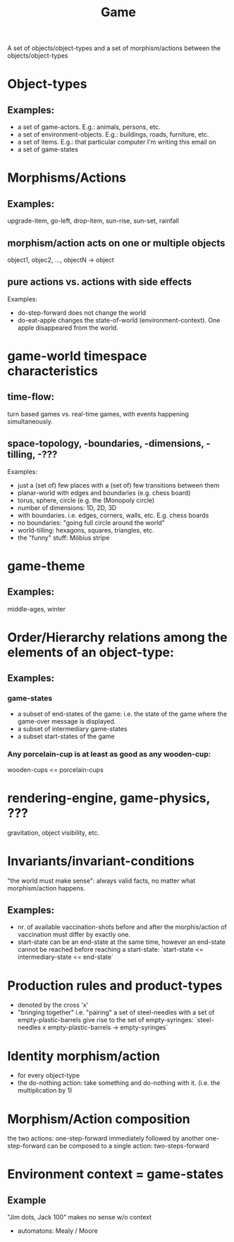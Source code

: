 :PROPERTIES:
:ID:       31ea4e75-e9b7-4f05-8627-e8665a824e7a
:END:
#+title: Game

A set of objects/object-types and a set of morphism/actions between the objects/object-types

* Object-types
** Examples:
   - a set of game-actors. E.g.: animals, persons, etc.
   - a set of environment-objects. E.g.: buildings, roads, furniture, etc.
   - a set of items. E.g.: that particular computer I'm writing this email on
   - a set of game-states

* Morphisms/Actions
** Examples:
   upgrade-item, go-left, drop-item, sun-rise, sun-set, rainfall
** morphism/action acts on one or multiple objects
   object1, objec2, ..., objectN -> object
** pure actions vs. actions with side effects
   Examples:
   - do-step-forward does not change the world
   - do-eat-apple changes the state-of-world (environment-context). One apple
     disappeared from the world.

* game-world timespace characteristics
** time-flow:
   turn based games vs. real-time games, with events happening simultaneously.
** space-topology, -boundaries, -dimensions, -tilling, -???
   Examples:
   - just a (set of) few places with a (set of) few transitions between them
   - planar-world with edges and boundaries (e.g. chess board)
   - torus, sphere, circle (e.g. the (Monopoly circle)
   - number of dimensions: 1D, 2D, 3D
   - with boundaries. i.e. edges, corners, walls, etc. E.g. chess boards
   - no boundaries: "going full circle around the world"
   - world-tilling: hexagons, squares, triangles, etc.
   - the "funny" stuff: Möbius stripe
    
* game-theme
** Examples:
   middle-ages, winter

* Order/Hierarchy relations among the elements of an object-type:
** Examples:
*** game-states
    - a subset of end-states of the game: i.e. the state of the game where the
      game-over message is displayed.
    - a subset of intermediary game-states
    - a subset start-states of the game
*** Any porcelain-cup is at least as good as any wooden-cup:
    wooden-cups <= porcelain-cups

* rendering-engine, game-physics, ???
  gravitation, object visibility, etc.
    
* Invariants/invariant-conditions
  "the world must make sense": always valid facts, no matter what morphism/action happens.
** Examples:
   - nr. of available vaccination-shots before and after the morphis/action of
     vaccination must differ by exactly one.    
   - start-state can be an end-state at the same time, however an end-state
     cannot be reached before reaching a start-state:
       `start-state <= intermediary-state <= end-state`

* Production rules and product-types
  - denoted by the cross 'x'
  - "bringing together" i.e. "pairing" a set of steel-needles with a set of
    empty-plastic-barrels give rise to the set of empty-syringes:
     `steel-needles x empty-plastic-barrels -> empty-syringes`

* Identity morphism/action
  - for every object-type
  - the do-nothing action: take something and do-nothing with it.
    (i.e. the multiplication by 1)

* Morphism/Action composition
  the two actions: one-step-forward immediately followed by another
  one-step-forward can be composed to a single action: two-steps-forward

* Environment context = game-states
** Example
  "Jim dots, Jack 100" makes no sense w/o context
  - automatons: Mealy / Moore
